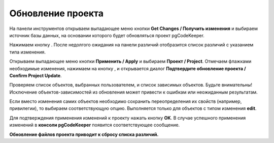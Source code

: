 ==================
Обновление проекта
==================

На панели инструментов открываем выпадающее меню кнопки **Get Changes / Получить изменения** |refresh| и выбираем источник базы данных, на основании которого будет обновляться проект pgCodeKeeper.

Нажимаем кнопку |refresh|. После недолгого ожидания на панели различий отобразится список различий с указанием типа изменения.

.. image:: ../images/changes_list.png

Открываем выпадающее меню кнопки **Применить / Apply** |save_edit| и выбираем |app_icon| **Проект / Project**. Отмечаем флажками необходимые изменения, нажимаем на кнопку |save_edit|, и открывается диалог **Подтвердите обновление проекта / Confirm Project Update**.

.. image:: ../images/update_project_dialog.png

Проверяем список объектов, выбранных пользователем, и список зависимых объектов. Будьте внимательны! Исключение объектов-зависимостей из обновления может привести к ошибкам или неожиданным результатам.

Если вместо изменения самих объектов необходимо сохранить переопределения их свойств (например, привилегии), то выбираем соответствующую опцию. Выполняется только для объектов с типом изменения **edit**.

Для подтверждения применения изменений к проекту нажать кнопку **OK**. В случае успешного применения изменений в **консоли pgCodeKeeper** появится соответствующее сообщение. 

**Обновление файлов проекта приводит к сбросу списка различий.**

.. |refresh| image:: ../images/pgcodekeeper_project_view/refresh.png
.. |save_edit| image:: ../images/pgcodekeeper_project_view/save_edit.png
.. |app_icon| image:: ../images/pgcodekeeper_project_view/app_icon16.png

